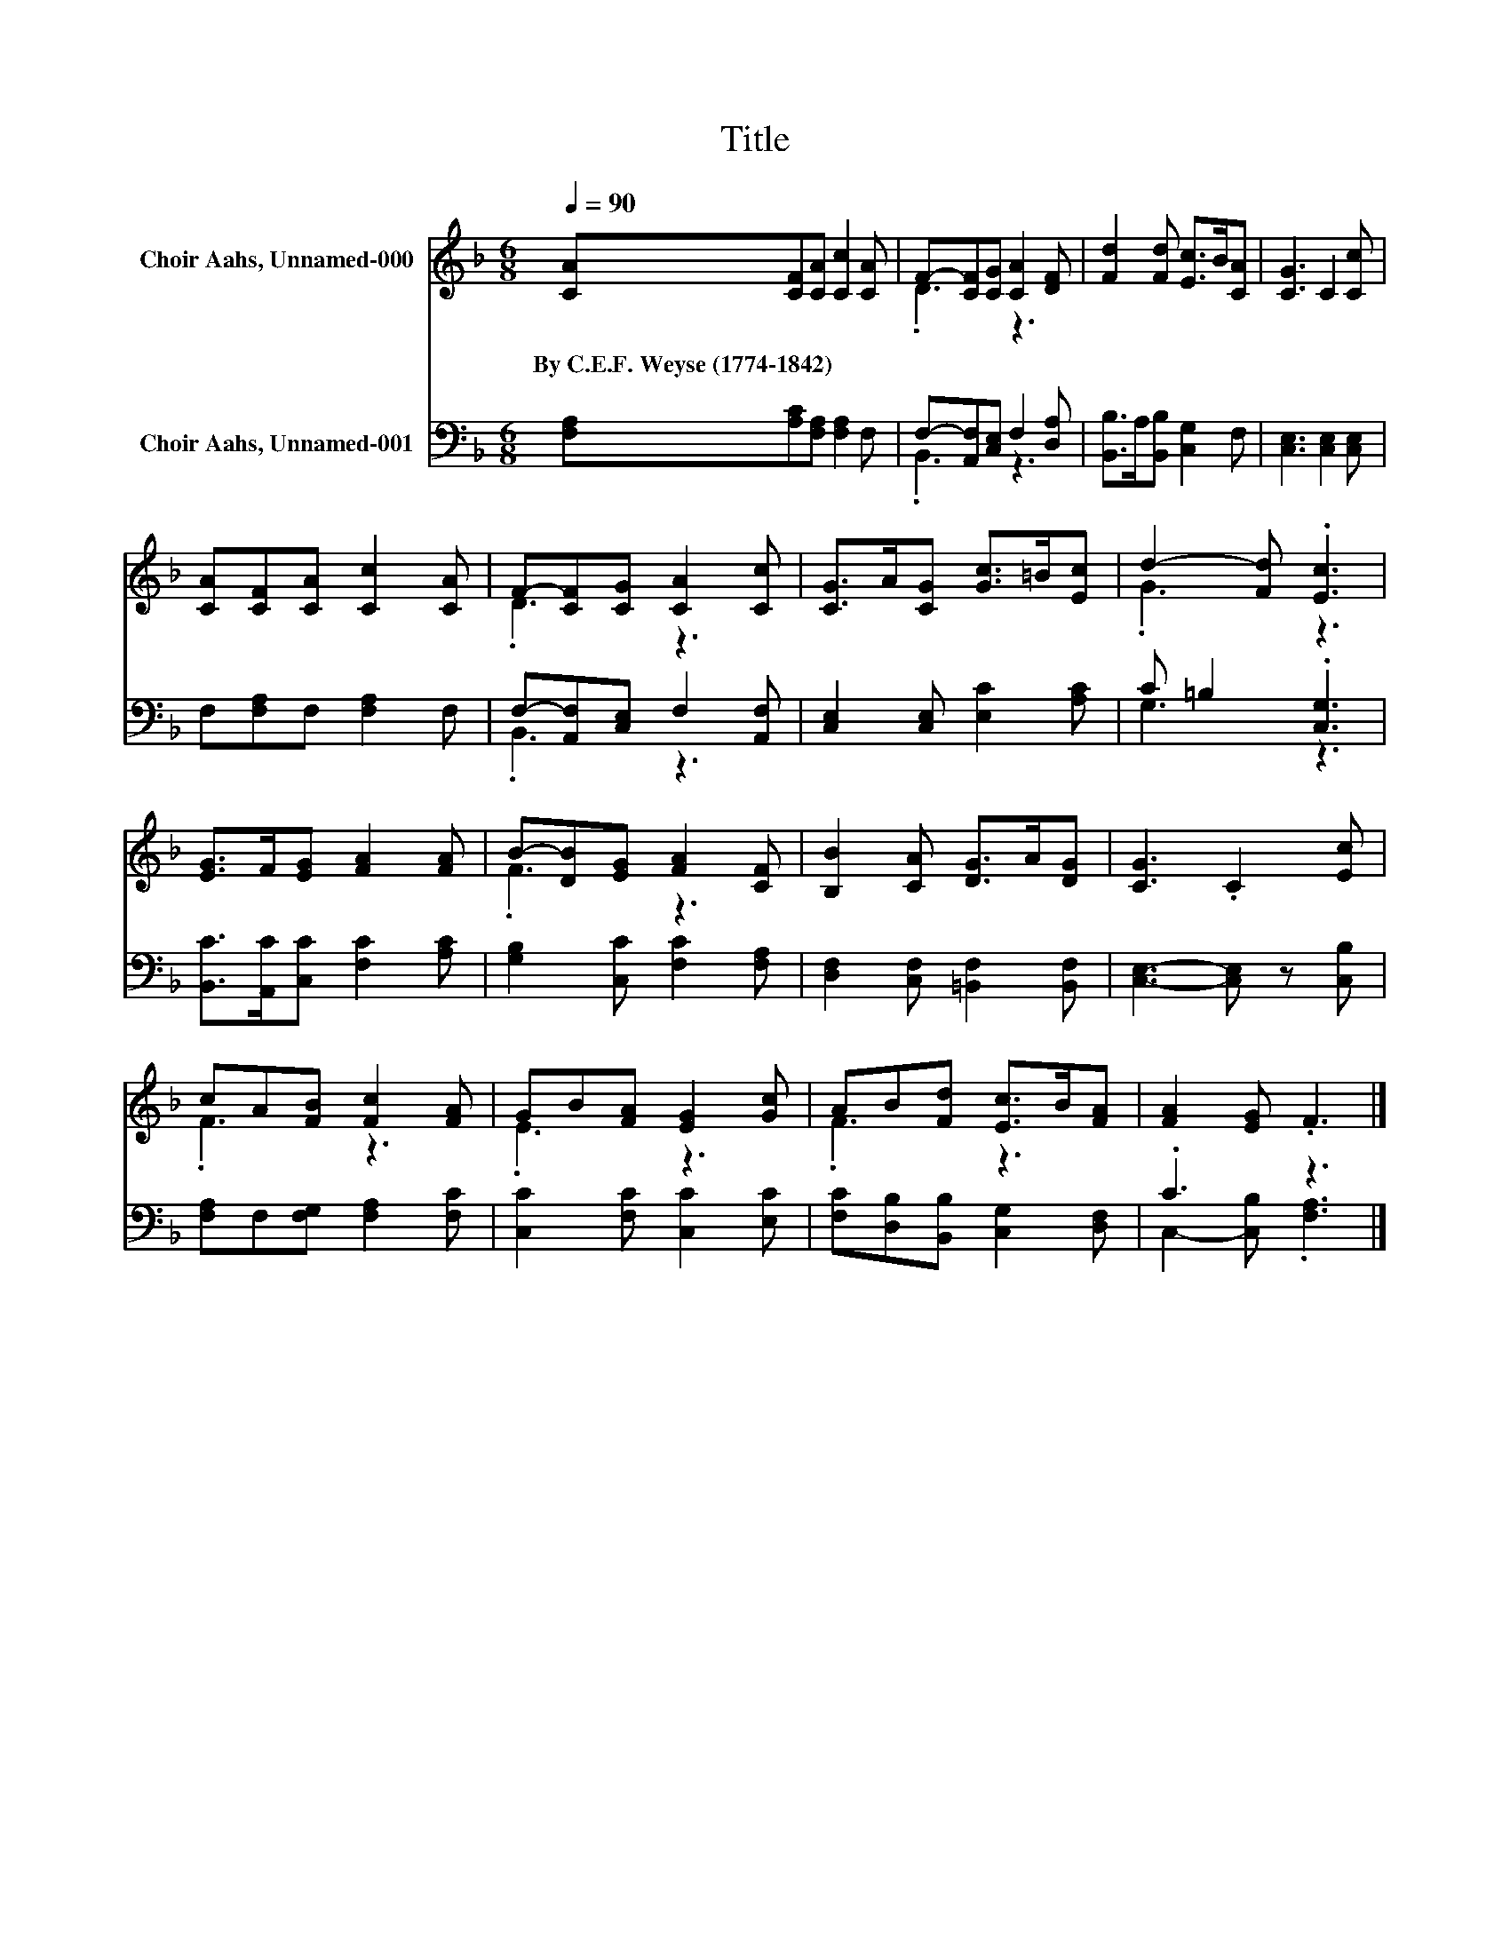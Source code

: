 X:1
T:Title
%%score ( 1 2 ) ( 3 4 )
L:1/8
Q:1/4=90
M:6/8
K:F
V:1 treble nm="Choir Aahs, Unnamed-000"
V:2 treble 
V:3 bass nm="Choir Aahs, Unnamed-001"
V:4 bass 
V:1
 [CA][CF][CA] [Cc]2 [CA] | F-[CF][CG] [CA]2 [DF] | [Fd]2 [Fd] [Ec]>B[CA] | [CG]3 C2 [Cc] | %4
w: By~C.E.F.~Weyse~(1774\-1842) * * * *||||
 [CA][CF][CA] [Cc]2 [CA] | F-[CF][CG] [CA]2 [Cc] | [CG]>A[CG] [Gc]>=B[Ec] | d2- [Fd] .[Ec]3 | %8
w: ||||
 [EG]>F[EG] [FA]2 [FA] | B-[DB][EG] [FA]2 [CF] | [B,B]2 [CA] [DG]>A[DG] | [CG]3 .C2 [Ec] | %12
w: ||||
 cA[FB] [Fc]2 [FA] | GB[FA] [EG]2 [Gc] | AB[Fd] [Ec]>B[FA] | [FA]2 [EG] .F3 |] %16
w: ||||
V:2
 x6 | .D3 z3 | x6 | x6 | x6 | .D3 z3 | x6 | .G3 z3 | x6 | .F3 z3 | x6 | x6 | .F3 z3 | .E3 z3 | %14
 .F3 z3 | x6 |] %16
V:3
 [F,A,][A,C][F,A,] [F,A,]2 F, | F,-[A,,F,][C,E,] F,2 [D,A,] | [B,,B,]>A,[B,,B,] [C,G,]2 F, | %3
 [C,E,]3 [C,E,]2 [C,E,] | F,[F,A,]F, [F,A,]2 F, | F,-[A,,F,][C,E,] F,2 [A,,F,] | %6
 [C,E,]2 [C,E,] [E,C]2 [A,C] | C =B,2 .[C,G,]3 | [B,,C]>[A,,C][C,C] [F,C]2 [A,C] | %9
 [G,B,]2 [C,C] [F,C]2 [F,A,] | [D,F,]2 [C,F,] [=B,,F,]2 [B,,F,] | [C,E,]3- [C,E,] z [C,B,] | %12
 [F,A,]F,[F,G,] [F,A,]2 [F,C] | [C,C]2 [F,C] [C,C]2 [E,C] | [F,C][D,B,][B,,B,] [C,G,]2 [D,F,] | %15
 .C3 z3 |] %16
V:4
 x6 | .B,,3 z3 | x6 | x6 | x6 | .B,,3 z3 | x6 | G,3 z3 | x6 | x6 | x6 | x6 | x6 | x6 | x6 | %15
 C,2- [C,B,] .[F,A,]3 |] %16

